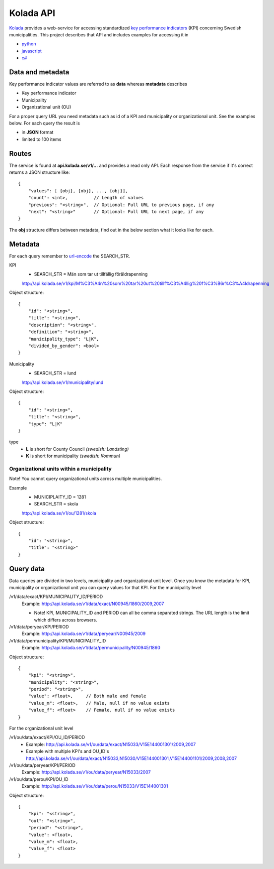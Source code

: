 Kolada API
==========

`Kolada <http://www.kolada.se>`_ provides a web-service for accessing standardized `key
performance indicators <http://en.wikipedia.org/wiki/Performance_indicator>`_ (KPI) concerning Swedish municipalities.
This project describes that API and includes examples for accessing
it in

* `python <https://github.com/Hypergene/kolada/tree/master/python>`_
* `javascript <https://github.com/Hypergene/kolada/tree/master/javascript>`_
* `c# <https://github.com/Hypergene/kolada/tree/master/c%23>`_


Data and metadata
-----------------

Key performance indicator values are referred to as **data** whereas **metadata** describes

* Key performance indicator
* Municipality
* Organizational unit (OU)

For a proper query URL you need metadata such as id of a KPI and municipality or organizational unit. See the examples below.
For each query the result is

* in **JSON** format
* limited to 100 items

Routes
------

The service is found at **api.kolada.se/v1/...** and provides a
read only API. Each response from the service
if it's correct returns a JSON structure like::

    {
        "values": [ {obj}, {obj}, ..., {obj}],
        "count": <int>,          // Length of values
        "previous": "<string>",  // Optional: Full URL to previous page, if any
        "next": "<string>"       // Optional: Full URL to next page, if any
    }

The **obj** structure differs between metadata, find out in
the below section what it looks like for each.

Metadata
--------

For each query remember to `url-encode
<http://www.w3schools.com/tags/ref_urlencode.asp>`_ the SEARCH_STR.

KPI
    * SEARCH_STR = Män som tar ut tillfällig föräldrapenning

    `<http://api.kolada.se/v1/kpi/M%C3%A4n%20som%20tar%20ut%20tillf%C3%A4llig%20f%C3%B6r%C3%A4ldrapenning>`_

Object structure::

    {
        "id": "<string>",
        "title": "<string>",
        "description": "<string>",
        "definition": "<string>",
        "municipality_type": "L|K",
        "divided_by_gender": <bool>
    }



Municipality
    * SEARCH_STR = lund

    `<http://api.kolada.se/v1/municipality/lund>`_

Object structure::

    {
        "id": "<string>",
        "title": "<string>",
        "type": "L|K"
    }

type
    - **L** is short for County Council `(swedish: Landsting)`
    - **K** is short for municipality  `(swedish: Kommun)`




Organizational units within a municipality
__________________________________________

Note! You cannot query organizational units across multiple
municipalities.

Example
    * MUNICIPLAITY_ID = 1281
    * SEARCH_STR = skola

    `<http://api.kolada.se/v1/ou/1281/skola>`_

Object structure::

    {
        "id": "<string>",
        "title": "<string>"
    }


Query data
----------

Data queries are divided in two levels, municipality and organizational
unit level. Once you know the metadata for KPI, municipality or
organizational unit  you can query values for that KPI. For the
municipality level

/v1/data/exact/KPI/MUNICIPALITY_ID/PERIOD
    Example: http://api.kolada.se/v1/data/exact/N00945/1860/2009,2007

    * Note! KPI, MUNICIPALITY_ID and PERIOD can all be comma separated strings. The URL length is the limit which differs across browsers.


/v1/data/peryear/KPI/PERIOD
    Example: http://api.kolada.se/v1/data/peryear/N00945/2009

/v1/data/permunicipality/KPI/MUNICIPALITY_ID
    Example: http://api.kolada.se/v1/data/permunicipality/N00945/1860

Object structure::

    {
        "kpi": "<string>",
        "municipality": "<string>",
        "period": "<string>",
        "value": <float>,     // Both male and female
        "value_m": <float>,   // Male, null if no value exists
        "value_f": <float>    // Female, null if no value exists
    }

For the organizational unit level

/v1/ou/data/exact/KPI/OU_ID/PERIOD
    * Example: http://api.kolada.se/v1/ou/data/exact/N15033/V15E144001301/2009,2007
    * Example with multiple KPI's and OU_ID's http://api.kolada.se/v1/ou/data/exact/N15033,N15030/V15E144001301,V15E144001101/2009,2008,2007

/v1/ou/data/peryear/KPI/PERIOD
    Example: http://api.kolada.se/v1/ou/data/peryear/N15033/2007

/v1/ou/data/perou/KPI/OU_ID
    Example: http://api.kolada.se/v1/ou/data/perou/N15033/V15E144001301



Object structure::

    {
        "kpi": "<string>",
        "out": "<string>",
        "period": "<string>",
        "value": <float>,
        "value_m": <float>,
        "value_f": <float>
    }

